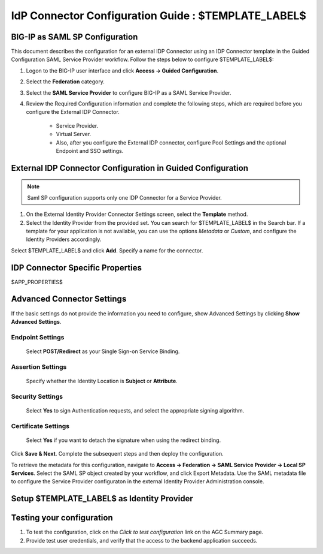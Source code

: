 ========================================================================
IdP Connector Configuration Guide : $TEMPLATE_LABEL$
========================================================================

BIG-IP as SAML SP Configuration
-------------------------------
This document describes the configuration for an external IDP Connector using an IDP Connector template in the Guided Configuration SAML Service Provider workflow. Follow the steps below to configure $TEMPLATE_LABEL$:

#. Logon to the BIG-IP user interface and click **Access -> Guided Configuration**.
#. Select the **Federation** category.
#. Select the **SAML Service Provider** to configure BIG-IP as a SAML Service Provider.
#. Review the Required Configuration information and complete the following steps, which are required before you configure the External IDP Connector.

    - Service Provider.
    - Virtual Server.
    - Also, after you configure the External IDP connector, configure Pool Settings and the optional Endpoint and SSO settings.

External IDP Connector Configuration in Guided Configuration
------------------------------------------------------------

.. note::  Saml SP configuration supports only one IDP Connector for a Service Provider.

#. On the External Identity Provider Connector Settings screen, select the **Template**  method. 
#. Select the Identity Provider from the provided set. You can search for $TEMPLATE_LABEL$ in the Search bar. If a template for your application is not available, you can use the options *Metadata* or *Custom*, and configure the Identity Providers accordingly.

Select $TEMPLATE_LABEL$ and click **Add**. Specify a name for the connector.

IDP Connector Specific Properties
---------------------------------

$APP_PROPERTIES$

Advanced Connector Settings
---------------------------

If the basic settings do not provide the information you need to configure, show Advanced Settings by clicking **Show Advanced Settings**.

Endpoint Settings
~~~~~~~~~~~~~~~~~

    Select **POST/Redirect**  as your Single Sign-on Service Binding.

Assertion Settings
~~~~~~~~~~~~~~~~~~

    Specify whether the Identity Location is **Subject** or **Attribute**.

Security Settings
~~~~~~~~~~~~~~~~~

    Select **Yes** to sign Authentication requests, and select the appropriate signing algorithm.

Certificate Settings
~~~~~~~~~~~~~~~~~~~~

    Select **Yes**  if you want to detach the signature when using the redirect binding.

Click **Save & Next**. Complete the subsequent steps and then deploy the configuration.

To retrieve the metadata for this configuration, navigate to **Access -> Federation -> SAML Service Provider -> Local SP Services**. Select the SAML SP object created by your workflow, and click Export Metadata. Use the SAML metadata file to configure the Service Provider configuraton in the external Identity Provider Administration console.

Setup $TEMPLATE_LABEL$ as Identity Provider
-------------------------------------------------------------


Testing your configuration
--------------------------

#. To test the configuration, click on the *Click to test configuration* link on the AGC Summary page.
#. Provide test user credentials, and verify that the access to the backend application succeeds.
